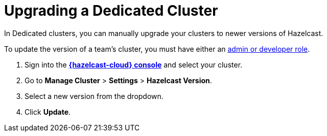 = Upgrading a Dedicated Cluster
:description: In Dedicated clusters, you can manually upgrade your clusters to newer versions of Hazelcast.
:page-dedicated: true

{description}

To update the version of a team's cluster, you must have either an xref:teams-and-users.adoc[admin or developer role].

. Sign into the [.console]*link:{page-cloud-console}[{hazelcast-cloud} console]* and select your cluster.
. Go to *Manage Cluster* > *Settings* > *Hazelcast Version*.
. Select a new version from the dropdown.
. Click *Update*.